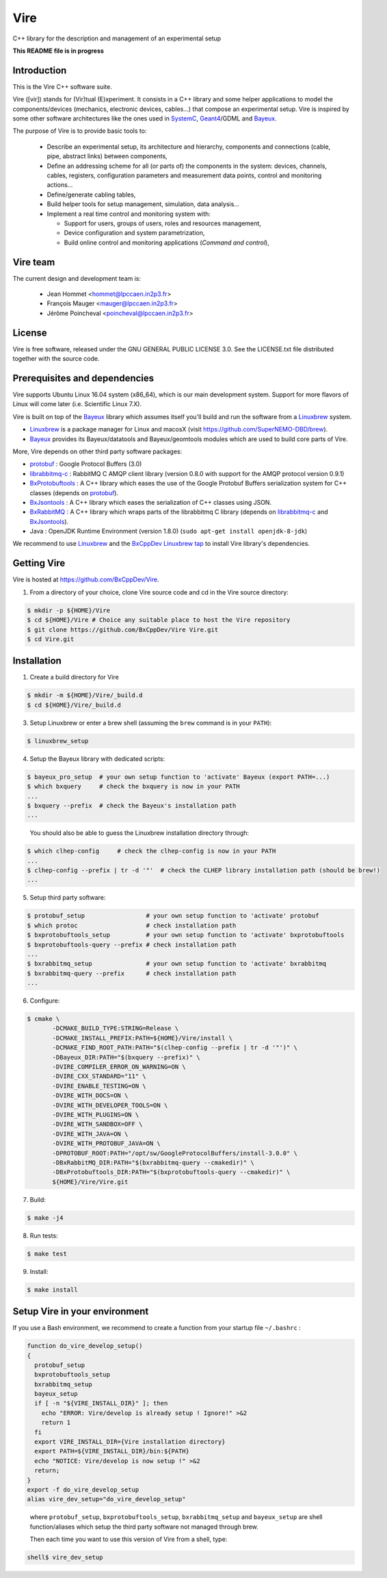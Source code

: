 ====
Vire
====

C++ library for the description and management of an experimental setup

**This README file is in progress**

Introduction
------------

This is the Vire C++ software suite.

Vire ([vir]) stands for (Vir)tual  (E)xperiment.  It consists in a C++
library and  some helper applications to  model the components/devices
(mechanics,   electronic   devices,   cables...)   that   compose   an
experimental  setup.    Vire  is  inspired  by   some  other  software
architectures  like  the  ones  used  in  SystemC_,  Geant4_/GDML  and
Bayeux_.

.. _Bayeux:   https://github.com/BxCppDev/Bayeux
.. _SystemC:  http://www.systemc.org/
.. _Geant4:   http://geant4.org/

The purpose of Vire is to provide basic tools to:

 - Describe an experimental setup, its architecture and hierarchy, components and
   connections (cable, pipe, abstract links) between components,
 - Define an addressing scheme for all (or parts of) the components in the system:
   devices, channels, cables, registers, configuration parameters and measurement
   data points, control and monitoring actions...
 - Define/generate cabling tables,
 - Build helper tools for setup management, simulation, data analysis...
 - Implement a real time control and monitoring system with:

   - Support for users, groups of users, roles and resources management,
   - Device configuration and system parametrization,
   - Build online control and monitoring applications (*Command and control*),

Vire team
---------

The current design and development team is:

 - Jean Hommet <hommet@lpccaen.in2p3.fr>
 - François Mauger <mauger@lpccaen.in2p3.fr>
 - Jérôme Poincheval <poincheval@lpccaen.in2p3.fr>

License
-------

Vire is free software, released under the GNU GENERAL PUBLIC LICENSE 3.0.
See the LICENSE.txt file distributed together with the source code.


Prerequisites and dependencies
------------------------------

Vire supports Ubuntu Linux 16.04 system (x86_64), which is our main development system.
Support for more flavors of Linux will come later (i.e. Scientific Linux 7.X).

Vire is built on top of the  Bayeux_ library which assumes itself you'll build and run
the software from a Linuxbrew_ system.

* Linuxbrew_ is a package manager for Linux and macosX (visit https://github.com/SuperNEMO-DBD/brew).
* Bayeux_ provides its Bayeux/datatools and Bayeux/geomtools modules which are used to build core
  parts of Vire.

  .. _Linuxbrew:   http://linuxbrew.sh/

More, Vire depends on other third party software packages:

* protobuf_ : Google Protocol Buffers (3.0)
* librabbitmq-c_ : RabbitMQ C AMQP client library (version 0.8.0 with support for the AMQP protocol version 0.9.1)
* BxProtobuftools_ : A C++ library which eases the use of the Google Protobuf Buffers serialization system
  for C++ classes (depends on protobuf_).
* BxJsontools_ : A C++ library which eases the serialization of C++ classes using JSON.
* BxRabbitMQ_ : A C++ library which wraps parts of the librabbitmq C library (depends on librabbitmq-c_ and BxJsontools_).
* Java : OpenJDK Runtime Environment (version 1.8.0) (``sudo apt-get install openjdk-8-jdk``)

.. _protobuf: https://github.com/google/protobuf
.. _librabbitmq-c:    https://github.com/alanxz/rabbitmq-c
.. _BxProtobuftools: https://github.com/BxCppDev/bxprotobuftools
.. _BxJsontools:     https://github.com/BxCppDev/bxjsontools
.. _BxRabbitMQ:      https://github.com/BxCppDev/bxrabbitmq

We recommend to use Linuxbrew_ and the `BxCppDev Linuxbrew tap`_ to install Vire library's  dependencies.

.. _`BxCppDev Linuxbrew tap`: https://github.com/BxCppDev/homebrew-bxtap


Getting Vire
------------

Vire is hosted at https://github.com/BxCppDev/Vire.

1. From a directory of your choice, clone Vire source code and cd in the Vire source directory:

.. code:: sh

   $ mkdir -p ${HOME}/Vire
   $ cd ${HOME}/Vire # Choice any suitable place to host the Vire repository
   $ git clone https://github.com/BxCppDev/Vire Vire.git
   $ cd Vire.git
..


Installation
------------


1. Create a build directory for Vire

.. code:: sh

   $ mkdir -m ${HOME}/Vire/_build.d
   $ cd ${HOME}/Vire/_build.d
..

3. Setup Linuxbrew or enter a brew shell (assuming the ``brew`` command is in your ``PATH``):

.. code:: sh

   $ linuxbrew_setup
..


4. Setup the Bayeux library with dedicated scripts:

.. code:: sh

   $ bayeux_pro_setup  # your own setup function to 'activate' Bayeux (export PATH=...)
   $ which bxquery     # check the bxquery is now in your PATH
   ...
   $ bxquery --prefix  # check the Bayeux's installation path
   ...
..

   You should also be able to guess the Linuxbrew installation directory through:

.. code:: sh

      $ which clhep-config     # check the clhep-config is now in your PATH
      ...
      $ clhep-config --prefix | tr -d '"'  # check the CLHEP library installation path (should be brew!)
      ...
..

5. Setup third party software:

.. code:: sh

      $ protobuf_setup                 # your own setup function to 'activate' protobuf
      $ which protoc                   # check installation path
      $ bxprotobuftools_setup          # your own setup function to 'activate' bxprotobuftools
      $ bxprotobuftools-query --prefix # check installation path
      ...
      $ bxrabbitmq_setup               # your own setup function to 'activate' bxrabbitmq
      $ bxrabbitmq-query --prefix      # check installation path
      ...
..


6. Configure:

.. code:: sh

      $ cmake \
	     -DCMAKE_BUILD_TYPE:STRING=Release \
	     -DCMAKE_INSTALL_PREFIX:PATH=${HOME}/Vire/install \
	     -DCMAKE_FIND_ROOT_PATH:PATH="$(clhep-config --prefix | tr -d '"')" \
	     -DBayeux_DIR:PATH="$(bxquery --prefix)" \
	     -DVIRE_COMPILER_ERROR_ON_WARNING=ON \
	     -DVIRE_CXX_STANDARD="11" \
	     -DVIRE_ENABLE_TESTING=ON \
	     -DVIRE_WITH_DOCS=ON \
	     -DVIRE_WITH_DEVELOPER_TOOLS=ON \
	     -DVIRE_WITH_PLUGINS=ON \
	     -DVIRE_WITH_SANDBOX=OFF \
	     -DVIRE_WITH_JAVA=ON \
	     -DVIRE_WITH_PROTOBUF_JAVA=ON \
	     -DPROTOBUF_ROOT:PATH="/opt/sw/GoogleProtocolBuffers/install-3.0.0" \
	     -DBxRabbitMQ_DIR:PATH="$(bxrabbitmq-query --cmakedir)" \
	     -DBxProtobuftools_DIR:PATH="$(bxprotobuftools-query --cmakedir)" \
	     ${HOME}/Vire/Vire.git
..

7. Build:

.. code:: sh

      $ make -j4
..

8. Run tests:

.. code:: sh

      $ make test
..

9. Install:

.. code:: sh

      $ make install
..


Setup Vire in your environment
-------------------------------

If you use a Bash environment, we recommend to create a function from
your startup file ``~/.bashrc`` :

.. code:: sh

     function do_vire_develop_setup()
     {
       protobuf_setup
       bxprotobuftools_setup
       bxrabbitmq_setup
       bayeux_setup
       if [ -n "${VIRE_INSTALL_DIR}" ]; then
         echo "ERROR: Vire/develop is already setup ! Ignore!" >&2
         return 1
       fi
       export VIRE_INSTALL_DIR={Vire installation directory}
       export PATH=${VIRE_INSTALL_DIR}/bin:${PATH}
       echo "NOTICE: Vire/develop is now setup !" >&2
       return;
     }
     export -f do_vire_develop_setup
     alias vire_dev_setup="do_vire_develop_setup"
..

   where ``protobuf_setup``, ``bxprotobuftools_setup``, ``bxrabbitmq_setup`` and ``bayeux_setup``
   are shell function/aliases which setup the third party software not managed through brew.

   Then each time you want to use this version of Vire from a shell, type:

.. code:: sh

   shell$ vire_dev_setup
..
